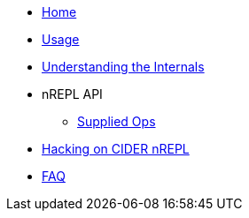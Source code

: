 * xref:index.adoc[Home]
* xref:usage.adoc[Usage]
* xref:internals.adoc[Understanding the Internals]
* nREPL API
** xref:nrepl-api/supplied_ops.adoc[Supplied Ops]
* xref:hacking.adoc[Hacking on CIDER nREPL]
* xref:faq.adoc[FAQ]

